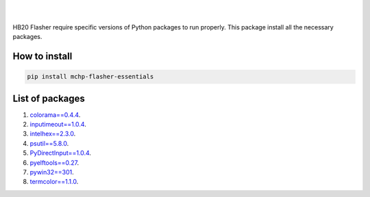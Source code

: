 
.. image:: https://img.shields.io/static/v1?label=os&message=Windows&color=blue

.. image:: https://img.shields.io/static/v1?label=mchp-flasher-essentials&message=Stable&color=green

.. image:: https://img.shields.io/pypi/v/mchp-flasher-essentials.svg?label=pypi

.. image:: https://img.shields.io/static/v1?label=chipset&message=HB20&color=blueviolet

|
|

.. image:: https://www.microchip.com/content/experience-fragments/mchp/en_us/site/header/master/_jcr_content/root/responsivegrid/header/logo.coreimg.100.300.png/1605828081463/microchip.png

HB20 Flasher require specific versions of Python packages to run properly. This package install all the necessary packages.

How to install
--------------
.. code-block:: bash

    pip install mchp-flasher-essentials

List of packages
----------------
#. `colorama==0.4.4 <https://pypi.org/project/colorama/0.4.4/>`_.
#. `inputimeout==1.0.4 <https://pypi.org/project/inputimeout/1.0.4/>`_.
#. `intelhex==2.3.0 <https://pypi.org/project/intelhex/2.3.0/>`_.
#. `psutil==5.8.0 <https://pypi.org/project/psutil/5.8.0/>`_.
#. `PyDirectInput==1.0.4 <https://pypi.org/project/PyDirectInput/1.0.4/>`_.
#. `pyelftools==0.27 <https://pypi.org/project/pyelftools/0.27/>`_.
#. `pywin32==301 <https://pypi.org/project/pywin32/301/>`_.
#. `termcolor==1.1.0 <https://pypi.org/project/termcolor/1.1.0/>`_.


